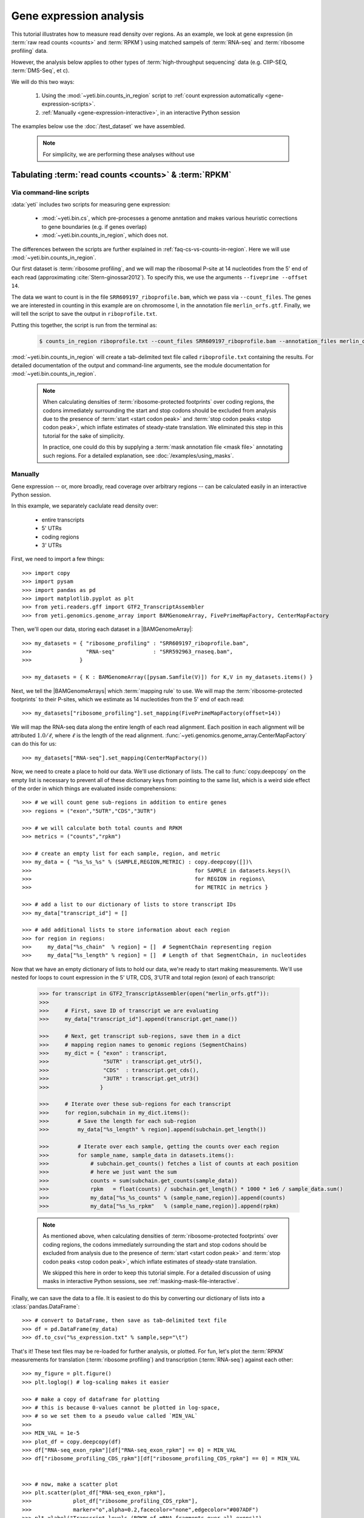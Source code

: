 Gene expression analysis
========================

This tutorial illustrates how to measure read density over regions. As 
an example, we look at gene expression (in :term:`raw read counts <counts>` and :term:`RPKM`)
using matched sampels of :term:`RNA-seq` and :term:`ribosome profiling` data.

However, the analysis below applies to other types of
:term:`high-throughput sequencing` data (e.g. ClIP-SEQ, :term:`DMS-Seq`, et c).

We will do this two ways:

 #. Using the :mod:`~yeti.bin.counts_in_region` script to
    :ref:`count expression automatically <gene-expression-scripts>`.

 #. :ref:`Manually <gene-expression-interactive>`, in an interactive
    Python session

The examples below use the :doc:`/test_dataset` we have assembled.


 .. note::

    For simplicity, we are performing these analyses without use 
  


Tabulating :term:`read counts <counts>` & :term:`RPKM`
------------------------------------------------------

 .. _gene-expression-scripts:

Via command-line scripts
........................

:data:`yeti` includes two scripts for measuring gene expression:

  * :mod:`~yeti.bin.cs`, which pre-processes a genome anntation and makes
    various heuristic corrections to gene boundaries (e.g. if genes overlap)

  * :mod:`~yeti.bin.counts_in_region`, which does not.

The differences between the scripts are further explained in
:ref:`faq-cs-vs-counts-in-region`. Here we will use :mod:`~yeti.bin.counts_in_region`.

Our first dataset is :term:`ribosome profiling`, and we will map the ribosomal
P-site at 14 nucleotides from the 5' end of each read (approximating :cite:`Stern-ginossar2012`).
To specify this, we use the arguments ``--fiveprime --offset 14``.

The data we want to count is in the file ``SRR609197_riboprofile.bam``, which we pass
via ``--count_files``. The genes we are interested in counting in this example
are on chromosome I, in the annotation file ``merlin_orfs.gtf``. Finally,
we will tell the script to save the output in ``riboprofile.txt``.

Putting this together, the script is run from the terminal as:

 .. code-block:: shell

    $ counts_in_region riboprofile.txt --count_files SRR609197_riboprofile.bam --annotation_files merlin_orfs.gtf --fiveprime --offset 14

:mod:`~yeti.bin.counts_in_region` will create a tab-delimited text file called
``riboprofile.txt`` containing the results. For detailed documentation of the output
and command-line arguments, see the module documentation for :mod:`~yeti.bin.counts_in_region`.

 .. note::

    When calculating densities of :term:`ribosome-protected footprints`
    over coding regions, the codons immediately surrounding the start
    and stop codons should be excluded from analysis due to the presence of
    :term:`start <start codon peak>` and :term:`stop codon peaks <stop codon peak>`,
    which inflate estimates of steady-state translation. We eliminated this
    step in this tutorial for the sake of simplicity.

    In practice, one could do this by supplying a :term:`mask annotation file <mask file>`
    annotating such regions. For a detailed explanation, see :doc:`/examples/using_masks`.


 .. _gene-expression-interactive:

Manually
........

Gene expression -- or, more broadly, read coverage over arbitrary regions
-- can be calculated easily in an interactive Python session.

In this example, we separately caclulate read density over:

  - entire transcripts
  - 5' UTRs
  - coding regions
  - 3' UTRs

First, we need to import a few things::

    >>> import copy
    >>> import pysam
    >>> import pandas as pd
    >>> import matplotlib.pyplot as plt
    >>> from yeti.readers.gff import GTF2_TranscriptAssembler
    >>> from yeti.genomics.genome_array import BAMGenomeArray, FivePrimeMapFactory, CenterMapFactory


Then, we'll open our data, storing each dataset in a |BAMGenomeArray|::

    >>> my_datasets = { "ribosome_profiling" : "SRR609197_riboprofile.bam",
    >>>                 "RNA-seq"            : "SRR592963_rnaseq.bam",
    >>>               }

    >>> my_datasets = { K : BAMGenomeArray([pysam.Samfile(V)]) for K,V in my_datasets.items() }

 
Next, we tell the |BAMGenomeArrays| which :term:`mapping rule` to use. We
will map the :term:`ribosome-protected footprints` to their P-sites, which
we estimate as 14 nucleotides from the 5' end of each read::

    >>> my_datasets["ribosome_profiling"].set_mapping(FivePrimeMapFactory(offset=14))

We will map the RNA-seq data along the entire length of each read alignment.
Each position in each alignment will be attributed :math:`1.0 / \ell`, where 
:math:`\ell` is the length of the read alignment.
:func:`~yeti.genomics.genome_array.CenterMapFactory` can do this for us::

    >>> my_datasets["RNA-seq"].set_mapping(CenterMapFactory())

Now, we need to create a place to hold our data. We'll use dictionary of lists.
The call to :func:`copy.deepcopy` on the empty list is necessary to prevent all
of these dictionary keys from pointing to the same list, which is a weird side
effect of the order in which things are evaluated inside comprehensions::

    >>> # we will count gene sub-regions in addition to entire genes
    >>> regions = ("exon","5UTR","CDS","3UTR")

    >>> # we will calculate both total counts and RPKM
    >>> metrics = ("counts","rpkm")

    >>> # create an empty list for each sample, region, and metric
    >>> my_data = { "%s_%s_%s" % (SAMPLE,REGION,METRIC) : copy.deepcopy([])\
    >>>                                                   for SAMPLE in datasets.keys()\
    >>>                                                   for REGION in regions\
    >>>                                                   for METRIC in metrics }

    >>> # add a list to our dictionary of lists to store transcript IDs
    >>> my_data["transcript_id"] = []

    >>> # add additional lists to store information about each region
    >>> for region in regions:
    >>>     my_data["%s_chain"  % region] = []  # SegmentChain representing region
    >>>     my_data["%s_length" % region] = []  # Length of that SegmentChain, in nucleotides


Now that we have an empty dictionary of lists to hold our data, we're ready to start
making measurements. We'll use nested for loops to count expression in the 5' UTR, 
CDS, 3'UTR and total region (exon) of each transcript:

 .. code-block:: python

    >>> for transcript in GTF2_TranscriptAssembler(open("merlin_orfs.gtf")):
    >>> 
    >>>     # First, save ID of transcript we are evaluating
    >>>     my_data["transcript_id"].append(transcript.get_name())

    >>>     # Next, get transcript sub-regions, save them in a dict
    >>>     # mapping region names to genomic regions (SegmentChains)
    >>>     my_dict = { "exon" : transcript,
    >>>                 "5UTR" : transcript.get_utr5(),
    >>>                 "CDS"  : transcript.get_cds(),
    >>>                 "3UTR" : transcript.get_utr3()
    >>>                }

    >>>     # Iterate over these sub-regions for each transcript
    >>>     for region,subchain in my_dict.items():
    >>>         # Save the length for each sub-region
    >>>         my_data["%s_length" % region].append(subchain.get_length())

    >>>         # Iterate over each sample, getting the counts over each region
    >>>         for sample_name, sample_data in datasets.items():
    >>>             # subchain.get_counts() fetches a list of counts at each position
    >>>             # here we just want the sum
    >>>             counts = sum(subchain.get_counts(sample_data))
    >>>             rpkm   = float(counts) / subchain.get_length() * 1000 * 1e6 / sample_data.sum()
    >>>             my_data["%s_%s_counts" % (sample_name,region)].append(counts)
    >>>             my_data["%s_%s_rpkm"   % (sample_name,region)].append(rpkm)


 .. note::

    As mentioned above, when calculating densities of :term:`ribosome-protected footprints`
    over coding regions, the codons immediately surrounding the start
    and stop codons should be excluded from analysis due to the presence of
    :term:`start <start codon peak>` and :term:`stop codon peaks <stop codon peak>`,
    which inflate estimates of steady-state translation.

    We skipped this here in order to keep this tutorial simple. For a detailed
    discussion of using masks in interactive Python sessions, see
    :ref:`masking-mask-file-interactive`.


Finally, we can save the data to a file. It is easiest to do this by converting 
our dictionary of lists into a :class:`pandas.DataFrame`::

    >>> # convert to DataFrame, then save as tab-delimited text file
    >>> df = pd.DataFrame(my_data)
    >>> df.to_csv("%s_expression.txt" % sample,sep="\t")

That's it! These text files may be re-loaded for further analysis, or plotted.
For fun, let's plot the :term:`RPKM` measurements for translation
(:term:`ribosome profiling`) and transcription (:term:`RNA-seq`) against
each other::

    >>> my_figure = plt.figure()
    >>> plt.loglog() # log-scaling makes it easier

    >>> # make a copy of dataframe for plotting
    >>> # this is because 0-values cannot be plotted in log-space,
    >>> # so we set them to a pseudo value called `MIN_VAL`
    >>>
    >>> MIN_VAL = 1e-5
    >>> plot_df = copy.deepcopy(df)
    >>> df["RNA-seq_exon_rpkm"][df["RNA-seq_exon_rpkm"] == 0] = MIN_VAL
    >>> df["ribosome_profiling_CDS_rpkm"][df["ribosome_profiling_CDS_rpkm"] == 0] = MIN_VAL


    >>> # now, make a scatter plot
    >>> plt.scatter(plot_df["RNA-seq_exon_rpkm"],
    >>>             plot_df["ribosome_profiling_CDS_rpkm"],
    >>>             marker="o",alpha=0.2,facecolor="none",edgecolor="#007ADF")
    >>> plt.xlabel("Transcript levels (RPKM of mRNA fragments over all exons)")
    >>> plt.ylabel("Translation (RPKM of footprints over CDS)")

    >>> plt.show()

This produces the following plot:

     .. figure:: 
        :figclass: captionfigure
        :alt: Scatter plot of translation versus transcription levels

        Translation versus transcription levels for each gene


Estimating translation efficiency
---------------------------------

:term:`Translation efficiency` is a measure of how much protein is
made from a single mRNA. :term:`Translation efficiency` thus reports
specifically on the *translational* control of gene expression.

:term:`translation efficiency` can be estimated
by normalizing an mRNA 's translating ribosome density (in :term:`RPKM`,
as measured by :term:`ribosome profiling`) by the mRNA's abundance (in
:term:`RPKM`, measured by :term:`RNA-Seq`) (:cite:`Ingolia2009`).

Making this estimate from the calculations above is trivial::

    >>> df["translation_efficiency"] = df["ribosome_profiling_CDS_rpkm"] / df["RNA-seq_exon_rpkm"]

Then, we can compare the effects of transcriptional and translational
control:

    >>> plot_df = copy.deepcopy(df)
    >>> df["RNA-seq_exon_rpkm"][df["RNA-seq_exon_rpkm"] == 0] = MIN_VAL
    >>> df["translation_efficiency"][df["translation_efficiency"] == 0] = MIN_VAL

    >>> # now, make a scatter plot
    >>> plt.scatter(plot_df["RNA-seq_exon_rpkm"],
    >>>             plot_df["translation_efficiency"],
    >>>             marker="o",alpha=0.2,facecolor="none",edgecolor="#007ADF")
    >>> plt.xlabel("Transcript levels (RPKM of mRNA fragments over all exons)")
    >>> plt.ylabel("Translation efficiency")

    >>> plt.show()

 .. TODO::

    Consider adding information about GTI-Seq or other TE estimates



Testing for differential expression
-----------------------------------

RNA-Seq
.......
There are many strategies for significance testing of differential gene expression
between multiple datasets, many of which are specifically developed for -- and
make statistical corrections that assume -- :term:`RNA-seq` data
(:cite:`some citation` ). In particuar, for :term:`RNA-seq` data, `cufflinks`_ and `kallisto`_
are fast and efficient, and don't require any preprocessing within :data:`yeti` at all.
For further information on using those packages, see their documentation.

Any :term:`high-throughput sequencing` experiment
.................................................
For other experimental data types -- e.g. :term:`ribosome profiling`, :term:`DMS-Seq`,
:term:`ChIP-Seq`, :term:`ClIP-Seq`, et c -- the assumptions made by many packages
developed for :term:`RNA-seq` analysis do not hold. 

In contrast, the `R`_ package `DESeq`_ offers a very generally applicable
statistical approach that is
appropriate to virtually any count-based sequencing data (:cite:`Anders2010`,
:cite:`Anders2013`).

As input, `DESeq` takes two objects:

 #. A table of *uncorrected, unnormalized* :term:`counts`, in which
    each row in the table corresponds to a genomic region, and each column an
    experimental sample. The value in each cell corresponds to the number of counts
    in that region, in that sample.

 #. An experimental design describing the relationships between samples
    (e.g. if any are technical or biological replicates)
     
From these, `DESeq`_ separately models intrinsic counting error as well
as inter-replicate error, and from these error models can infer significant
differences in count numbers between non-replicate samples.

The first table may be constructed by running |cs| or |counts_in_region|
on each biological sample, and extracting the relvant columns from their
output. One could do this in a spreadsheet program, in Python, or from
the terminal. For example:

 .. TODO: flesh out this example

 .. code-block:: shell

    $ counts_in_region ...
    $ counts_in_region ...
    $ counts_in_region ...
    $ counts_in_region ...

    $ # check which columns we want from each file
    $ head --line 20 ...
    
    $ echo "sample1\tsample2" >new_file.txt # note! replace '\t' with a tab when you type this!

    $ # create a new tab-delimited file from those columns
    $ paste <(cut -f ... ) <(cut -f ... ) >>new_file.txt


The second table is specified as an experimental *design*.

 .. code-block:: r


Differential translation efficiency
...................................

 .. TODO :

    Tests for differential translation efficiency can also be implemented within
    `DESeq`_..


Statistical models for differential measurement of :term:`translation efficiency`
are still a subject of discussion (TODO: citations). Here, we take an empirical
approach used in :cite:`Ingolia2009`.

 #. First, a :term:`false discovery rate` appropriate to the experiment 
    -- often five percent -- is set.

 #. For each sample, the :term:`translation efficiency` of each mRNA measured as
    the ratio of :term:`ribsome-protected footprint` density in a coding region
    to the mRNA fragment density across the corresponding mRNA.
 
 #. Within each set of biological replicates, log2 fold-changes are calculated
    for each transcript to yield an empirical distribution of changes derived
    from sequencing error for that replicate set. These distributions are 
    merged by summing the sets of their observations.

 #. Similarly, log2 fold-changes are calculated for each transcript between
    non-replicate samples. 

 #. The number of false positives (FP) at a given fold-change may be estimated
    as the number of observed fold changes greater to or equal than
    the given fold-change in the negative control distribution from step (3).

 #. Similarly, the number of total positives (FP+TP) at a given fold-change is the
    number of observed fold-changes greater to or equal than that fold-change
    in the distribution from step (4).

 #. The number of true positives (TP) at each fold-chnage is then estimated by subtracting
    the number of false positives at that fold-change (step 5) from the number
    of total positives (step 6).

 #. A significance threshold is set by solving for the fold change that corresponds
    to the :term:`false discovery rate (FDR) <false discovery rate>` set in step (1). 
    :term:`FDR` is calculated at each fold-change threshold :math:`t` as:

     .. math::

        FDR(t) = \frac{TP(t)}{TP(t)+FP(t)}

    Then, the fold-change :math:`t` where :term:`FDR` equals the predetermined
    :term:`false discovery rate` is taken to be the significance threshold.



-------------------------------------------------------------------------------

See also
--------

  - :doc:`/concepts/mapping_rules` and :mod:`yeti.genomics.genome_array` for
    information on mapping rules and processing read alignments

  - Documentation for |cs| and |counts_in_region| for further discussion 
    of their algorithms

  - `DESeq` website, :cite:`Anders2010`, and :cite:`Anders2013` for discussions
    on statistical models for differential gene expression, an examples
    on how to use `DESeq` for various experimental setups

  - :doc:`/examples/using_masks` for instructions on how to exclude parts of
    the genome or transcriptome from analysis.
